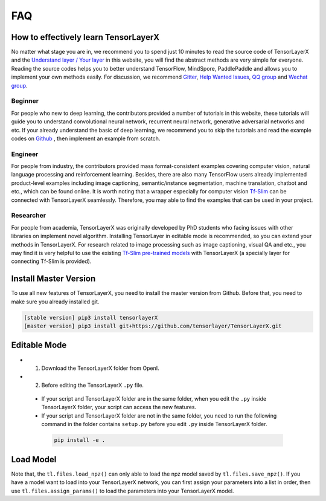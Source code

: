 .. _faq:

============
FAQ
============


How to effectively learn TensorLayerX
========================================

No matter what stage you are in, we recommend you to spend just 10 minutes to
read the source code of TensorLayerX and the `Understand layer / Your layer <https://tensorlayerx.readthedocs.io/en/stable/modules/nn.html>`__
in this website, you will find the abstract methods are very simple for everyone.
Reading the source codes helps you to better understand TensorFlow, MindSpore, PaddlePaddle and allows
you to implement your own methods easily. For discussion, we recommend
`Gitter <https://gitter.im/tensorlayer/Lobby#?utm_source=badge&utm_medium=badge&utm_campaign=pr-badge>`__,
`Help Wanted Issues <https://waffle.io/tensorlayer/tensorlayer>`__,
`QQ group <https://github.com/tensorlayer/tensorlayer/blob/master/img/img_qq.png>`__
and `Wechat group <https://github.com/shorxp/tensorlayer-chinese/blob/master/docs/wechat_group.md>`__.

Beginner
-----------
For people who new to deep learning, the contributors provided a number of tutorials in this website, these tutorials will guide you to understand  convolutional neural network, recurrent neural network, generative adversarial networks and etc. If your already understand the basic of deep learning, we recommend you to skip the tutorials and read the example codes on `Github <https://github.com/tensorlayer/TensorLayerX>`__ , then implement an example from scratch.

Engineer
------------
For people from industry, the contributors provided mass format-consistent examples covering computer vision, natural language processing and reinforcement learning. Besides, there are also many TensorFlow users already implemented product-level examples including image captioning, semantic/instance segmentation, machine translation, chatbot and etc., which can be found online.
It is worth noting that a wrapper especially for computer vision `Tf-Slim <https://github.com/tensorflow/models/tree/master/slim#Pretrained>`__ can be connected with TensorLayerX seamlessly.
Therefore, you may able to find the examples that can be used in your project.

Researcher
-------------
For people from academia, TensorLayerX was originally developed by PhD students who facing issues with other libraries on implement novel algorithm. Installing TensorLayer in editable mode is recommended, so you can extend your methods in TensorLayerX.
For research related to image processing such as image captioning, visual QA and etc., you may find it is very helpful to use the existing `Tf-Slim pre-trained models <https://github.com/tensorflow/models/tree/master/slim#Pretrained>`__ with TensorLayerX (a specially layer for connecting Tf-Slim is provided).


Install Master Version
========================

To use all new features of TensorLayerX, you need to install the master version from Github.
Before that, you need to make sure you already installed git.

.. code-block:: bash

  [stable version] pip3 install tensorlayerX
  [master version] pip3 install git+https://github.com/tensorlayer/TensorLayerX.git

Editable Mode
===============

- 1. Download the TensorLayerX folder from OpenI.
- 2. Before editing the TensorLayerX ``.py`` file.

 - If your script and TensorLayerX folder are in the same folder, when you edit the ``.py`` inside TensorLayerX folder, your script can access the new features.
 - If your script and TensorLayerX folder are not in the same folder, you need to run the following command in the folder contains ``setup.py`` before you edit ``.py`` inside TensorLayerX folder.

  .. code-block:: bash

    pip install -e .


Load Model
===========

Note that, the ``tl.files.load_npz()`` can only able to load the npz model saved by ``tl.files.save_npz()``.
If you have a model want to load into your TensorLayerX network, you can first assign your parameters into a list in order,
then use ``tl.files.assign_params()`` to load the parameters into your TensorLayerX model.



.. _GitHub: https://github.com/tensorlayer/TensorLayerX
.. _Deeplearning Tutorial: http://deeplearning.stanford.edu/tutorial/
.. _Convolutional Neural Networks for Visual Recognition: http://cs231n.github.io/
.. _Neural Networks and Deep Learning: http://neuralnetworksanddeeplearning.com/
.. _TensorFlow tutorial: https://www.tensorflow.org/versions/r0.9/tutorials/index.html
.. _Understand Deep Reinforcement Learning: http://karpathy.github.io/2016/05/31/rl/
.. _Understand Recurrent Neural Network: http://karpathy.github.io/2015/05/21/rnn-effectiveness/
.. _Understand LSTM Network: http://colah.github.io/posts/2015-08-Understanding-LSTMs/
.. _Word Representations: http://colah.github.io/posts/2014-07-NLP-RNNs-Representations/
